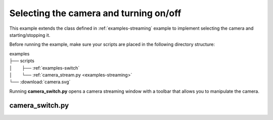 Selecting the camera and turning on/off
=======================================

This example extends the class defined in :ref:`examples-streaming` example to implement selecting the camera and starting/stopping it.

Before running the example, make sure your scripts are placed in the following directory structure:

| examples
| ├── scripts
| │⠀⠀⠀├── :ref:`examples-switch`
| │⠀⠀⠀└── :ref:`camera_stream.py <examples-streaming>`
| └── :download:`camera.svg`

Running **camera_switch.py** opens a camera streaming window with a toolbar that allows you to manipulate the camera.

.. _examples-switch:

camera_switch.py
-----------------

.. tabs::

   .. tab:: PySide6

      :download:`camera_switch.py <./PySide6/camera_switch.py>`

      .. include:: ./PySide6/camera_switch.py
         :code: python

   .. tab:: PyQt6

      :download:`camera_switch.py <./PyQt6/camera_switch.py>`

      .. include:: ./PyQt6/camera_switch.py
         :code: python
